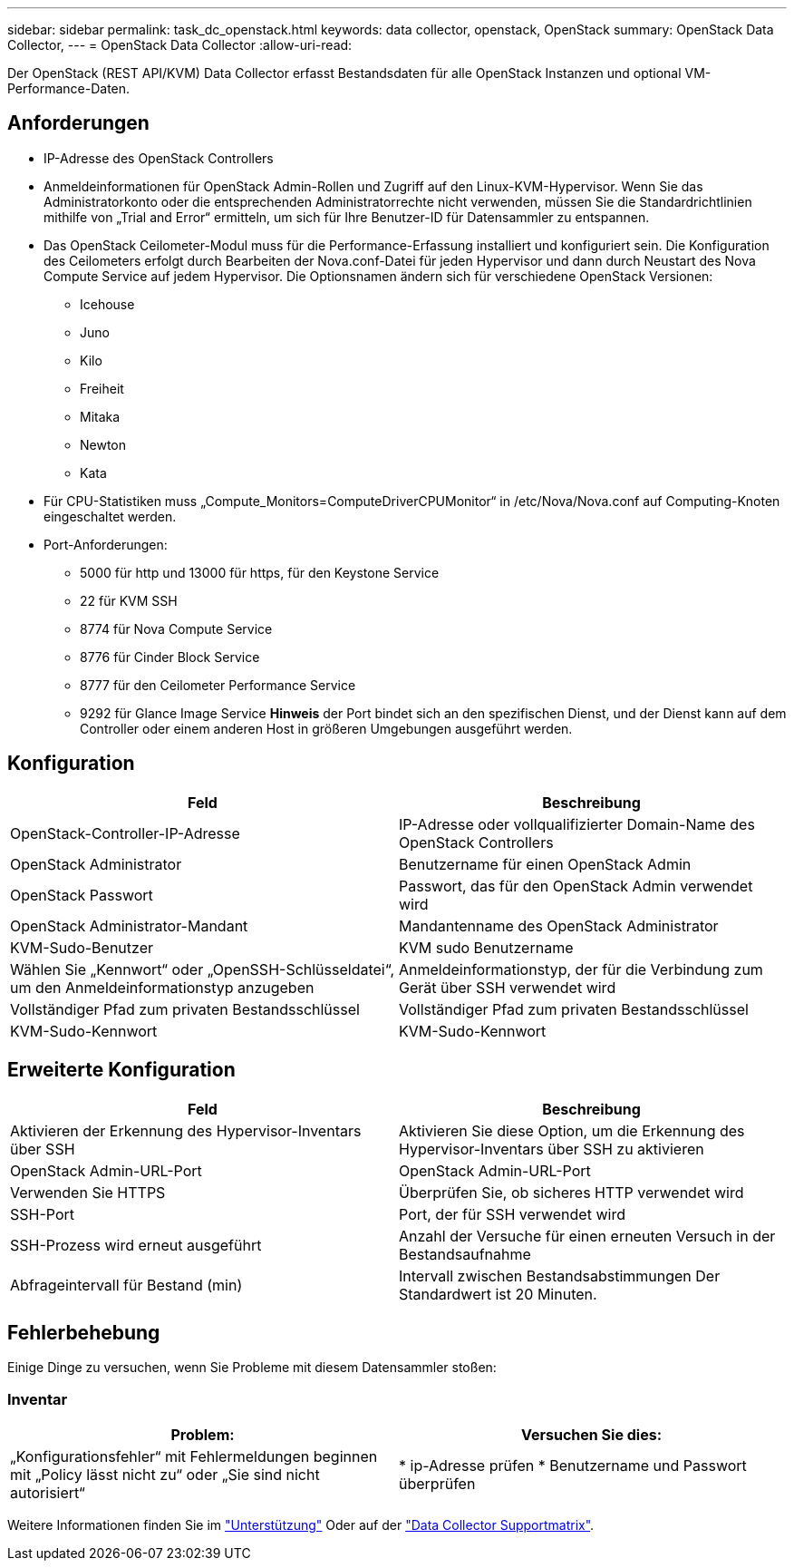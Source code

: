 ---
sidebar: sidebar 
permalink: task_dc_openstack.html 
keywords: data collector, openstack, OpenStack 
summary: OpenStack Data Collector, 
---
= OpenStack Data Collector
:allow-uri-read: 


[role="lead"]
Der OpenStack (REST API/KVM) Data Collector erfasst Bestandsdaten für alle OpenStack Instanzen und optional VM-Performance-Daten.



== Anforderungen

* IP-Adresse des OpenStack Controllers
* Anmeldeinformationen für OpenStack Admin-Rollen und Zugriff auf den Linux-KVM-Hypervisor. Wenn Sie das Administratorkonto oder die entsprechenden Administratorrechte nicht verwenden, müssen Sie die Standardrichtlinien mithilfe von „Trial and Error“ ermitteln, um sich für Ihre Benutzer-ID für Datensammler zu entspannen.
* Das OpenStack Ceilometer-Modul muss für die Performance-Erfassung installiert und konfiguriert sein. Die Konfiguration des Ceilometers erfolgt durch Bearbeiten der Nova.conf-Datei für jeden Hypervisor und dann durch Neustart des Nova Compute Service auf jedem Hypervisor. Die Optionsnamen ändern sich für verschiedene OpenStack Versionen:
+
** Icehouse
** Juno
** Kilo
** Freiheit
** Mitaka
** Newton
** Kata


* Für CPU-Statistiken muss „Compute_Monitors=ComputeDriverCPUMonitor“ in /etc/Nova/Nova.conf auf Computing-Knoten eingeschaltet werden.
* Port-Anforderungen:
+
** 5000 für http und 13000 für https, für den Keystone Service
** 22 für KVM SSH
** 8774 für Nova Compute Service
** 8776 für Cinder Block Service
** 8777 für den Ceilometer Performance Service
** 9292 für Glance Image Service *Hinweis* der Port bindet sich an den spezifischen Dienst, und der Dienst kann auf dem Controller oder einem anderen Host in größeren Umgebungen ausgeführt werden.






== Konfiguration

[cols="2*"]
|===
| Feld | Beschreibung 


| OpenStack-Controller-IP-Adresse | IP-Adresse oder vollqualifizierter Domain-Name des OpenStack Controllers 


| OpenStack Administrator | Benutzername für einen OpenStack Admin 


| OpenStack Passwort | Passwort, das für den OpenStack Admin verwendet wird 


| OpenStack Administrator-Mandant | Mandantenname des OpenStack Administrator 


| KVM-Sudo-Benutzer | KVM sudo Benutzername 


| Wählen Sie „Kennwort“ oder „OpenSSH-Schlüsseldatei“, um den Anmeldeinformationstyp anzugeben | Anmeldeinformationstyp, der für die Verbindung zum Gerät über SSH verwendet wird 


| Vollständiger Pfad zum privaten Bestandsschlüssel | Vollständiger Pfad zum privaten Bestandsschlüssel 


| KVM-Sudo-Kennwort | KVM-Sudo-Kennwort 
|===


== Erweiterte Konfiguration

[cols="2*"]
|===
| Feld | Beschreibung 


| Aktivieren der Erkennung des Hypervisor-Inventars über SSH | Aktivieren Sie diese Option, um die Erkennung des Hypervisor-Inventars über SSH zu aktivieren 


| OpenStack Admin-URL-Port | OpenStack Admin-URL-Port 


| Verwenden Sie HTTPS | Überprüfen Sie, ob sicheres HTTP verwendet wird 


| SSH-Port | Port, der für SSH verwendet wird 


| SSH-Prozess wird erneut ausgeführt | Anzahl der Versuche für einen erneuten Versuch in der Bestandsaufnahme 


| Abfrageintervall für Bestand (min) | Intervall zwischen Bestandsabstimmungen Der Standardwert ist 20 Minuten. 
|===


== Fehlerbehebung

Einige Dinge zu versuchen, wenn Sie Probleme mit diesem Datensammler stoßen:



=== Inventar

[cols="2*"]
|===
| Problem: | Versuchen Sie dies: 


| „Konfigurationsfehler“ mit Fehlermeldungen beginnen mit „Policy lässt nicht zu“ oder „Sie sind nicht autorisiert“ | * ip-Adresse prüfen * Benutzername und Passwort überprüfen 
|===
Weitere Informationen finden Sie im link:concept_requesting_support.html["Unterstützung"] Oder auf der link:https://docs.netapp.com/us-en/cloudinsights/CloudInsightsDataCollectorSupportMatrix.pdf["Data Collector Supportmatrix"].
